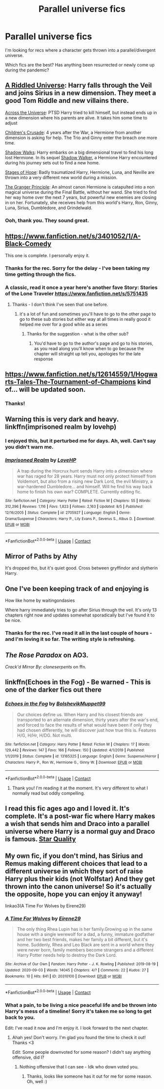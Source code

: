 #+TITLE: Parallel universe fics

* Parallel universe fics
:PROPERTIES:
:Author: Luna-shovegood
:Score: 16
:DateUnix: 1606177259.0
:DateShort: 2020-Nov-24
:FlairText: Request
:END:
I'm looking for recs where a character gets thrown into a parallel/divergent universe.

Which fics are the best? Has anything been resurrected or newly come up during the pandemic?


** [[https://www.fanfiction.net/s/8678567/1/A-Riddled-Universe][A Riddled Universe]]: Harry falls through the Veil and joins Sirius in a new dimension. They meet a good Tom Riddle and new villains there.

[[https://www.fanfiction.net/s/4180686/1/Across-the-Universe][Across the Universe]]: PTSD Harry tried to kill himself, but instead ends up in a new dimension where his parents are alive. It takes him some time to adjust

[[https://www.fanfiction.net/s/6989327/1/Children-s-Crusade][Children's Crusade]]: 4 years after the War, a Hermione from another dimension is asking for help. The Trio and Ginny enter the breach one more time.

[[https://www.fanfiction.net/s/6092362/1/Shadow-Walks][Shadow Walks]]: Harry embarks on a big dimensional travel to find his long lost Hermione. In its sequel [[https://www.portkey-archive.org/story/8127][Shadow Walker]], a Hermione Harry encountered during his journey sets out to find a new home.

[[https://www.fanfiction.net/s/6892925/1/Stages-of-Hope][Stages of Hope]]: Badly traumatized Harry, Hermione, Luna, and Neville are thrown into a very different new world during a mission.

[[https://www.fanfiction.net/s/13312738/1/The-Granger-Principle][The Granger Principle]]: An almost canon Hermione is catapulted into a non magical universe during the Final Battle, without her wand. She tried to find her way home over the next 7 years, but powerful new enemies are closing in on her. Fortunately, she receives help from this world's Harry, Ron, Ginny, Luna, Sirius, Dumbledore, and Grindelwald.
:PROPERTIES:
:Author: InquisitorCOC
:Score: 9
:DateUnix: 1606185732.0
:DateShort: 2020-Nov-24
:END:

*** Ooh, thank you. They sound great.
:PROPERTIES:
:Author: Luna-shovegood
:Score: 1
:DateUnix: 1606216835.0
:DateShort: 2020-Nov-24
:END:


** [[https://www.fanfiction.net/s/3401052/1/A-Black-Comedy]]

This one is complete. I personally enjoy it.
:PROPERTIES:
:Author: IndigoClover
:Score: 6
:DateUnix: 1606177849.0
:DateShort: 2020-Nov-24
:END:

*** Thanks for the rec. Sorry for the delay - I've been taking my time getting through the fics.
:PROPERTIES:
:Author: Luna-shovegood
:Score: 2
:DateUnix: 1606855840.0
:DateShort: 2020-Dec-02
:END:


*** A classic, read it once a year here's another fave Story: Stories of the Lone Traveler [[https://www.fanfiction.net/s/5751435]]
:PROPERTIES:
:Author: GlitchedMaxG
:Score: 1
:DateUnix: 1606189707.0
:DateShort: 2020-Nov-24
:END:

**** Thanks - I don't think I've seen that one before.
:PROPERTIES:
:Author: Luna-shovegood
:Score: 2
:DateUnix: 1606855864.0
:DateShort: 2020-Dec-02
:END:

***** it's a lot of fun and sometimes you'll have to go to the other page to go to these sub stories but either way at all times in really good it helped me over for a good while as a series
:PROPERTIES:
:Author: GlitchedMaxG
:Score: 1
:DateUnix: 1606859972.0
:DateShort: 2020-Dec-02
:END:

****** Thanks for the suggestion - what is the other sub?
:PROPERTIES:
:Author: Luna-shovegood
:Score: 1
:DateUnix: 1607374974.0
:DateShort: 2020-Dec-08
:END:

******* You'd have to go to the author's page and go to his stories, as you read along you'll know when to go because the chapter will straight up tell you, apologies for the late response
:PROPERTIES:
:Author: GlitchedMaxG
:Score: 1
:DateUnix: 1610182040.0
:DateShort: 2021-Jan-09
:END:


** [[https://www.fanfiction.net/s/12614559/1/Hogwarts-Tales-The-Tournament-of-Champions]] kind of... will be updated soon.
:PROPERTIES:
:Author: DelacourDive
:Score: 2
:DateUnix: 1606177429.0
:DateShort: 2020-Nov-24
:END:

*** Thanks!
:PROPERTIES:
:Author: Luna-shovegood
:Score: 1
:DateUnix: 1606855908.0
:DateShort: 2020-Dec-02
:END:


** Warning this is very dark and heavy. linkffn(imprisoned realm by lovehp)
:PROPERTIES:
:Author: ello_arry
:Score: 2
:DateUnix: 1606246720.0
:DateShort: 2020-Nov-24
:END:

*** I enjoyed this, but it perturbed me for days. Ah, well. Can't say you didn't warn me.
:PROPERTIES:
:Author: Luna-shovegood
:Score: 2
:DateUnix: 1607639492.0
:DateShort: 2020-Dec-11
:END:


*** [[https://www.fanfiction.net/s/2705927/1/][*/Imprisoned Realm/*]] by [[https://www.fanfiction.net/u/245967/LoveHP][/LoveHP/]]

#+begin_quote
  A trap during the Horcrux hunt sends Harry into a dimension where war has raged for 28 years. Harry must not only protect himself from Voldemort, but also from a rising new Dark Lord, the evil Ministry, a war-hardened Dumbledore... and himself. Will he find his way back home to finish his own war? COMPLETE. Currently editing fic.
#+end_quote

^{/Site/:} ^{fanfiction.net} ^{*|*} ^{/Category/:} ^{Harry} ^{Potter} ^{*|*} ^{/Rated/:} ^{Fiction} ^{M} ^{*|*} ^{/Chapters/:} ^{55} ^{*|*} ^{/Words/:} ^{312,296} ^{*|*} ^{/Reviews/:} ^{1,116} ^{*|*} ^{/Favs/:} ^{1,823} ^{*|*} ^{/Follows/:} ^{2,163} ^{*|*} ^{/Updated/:} ^{8/5} ^{*|*} ^{/Published/:} ^{12/16/2005} ^{*|*} ^{/Status/:} ^{Complete} ^{*|*} ^{/id/:} ^{2705927} ^{*|*} ^{/Language/:} ^{English} ^{*|*} ^{/Genre/:} ^{Drama/Suspense} ^{*|*} ^{/Characters/:} ^{Harry} ^{P.,} ^{Lily} ^{Evans} ^{P.,} ^{Severus} ^{S.,} ^{Albus} ^{D.} ^{*|*} ^{/Download/:} ^{[[http://www.ff2ebook.com/old/ffn-bot/index.php?id=2705927&source=ff&filetype=epub][EPUB]]} ^{or} ^{[[http://www.ff2ebook.com/old/ffn-bot/index.php?id=2705927&source=ff&filetype=mobi][MOBI]]}

--------------

*FanfictionBot*^{2.0.0-beta} | [[https://github.com/FanfictionBot/reddit-ffn-bot/wiki/Usage][Usage]] | [[https://www.reddit.com/message/compose?to=tusing][Contact]]
:PROPERTIES:
:Author: FanfictionBot
:Score: 1
:DateUnix: 1606246737.0
:DateShort: 2020-Nov-24
:END:


** Mirror of Paths by Athy

It's dropped tho, but it's quiet good. Cross between gryffindor and slytherin Harry.
:PROPERTIES:
:Author: Eleanora713
:Score: 1
:DateUnix: 1606210590.0
:DateShort: 2020-Nov-24
:END:


** One I've been keeping track of and enjoying is

How like home by waitingondasies

Where harry immediately tries to go after Sirius through the veil. It's only 13 chapters right now and updates somewhat sporadically but I've found it to be nice.
:PROPERTIES:
:Author: the-user-name_
:Score: 1
:DateUnix: 1606220562.0
:DateShort: 2020-Nov-24
:END:

*** Thanks for the rec. I've read it all in the last couple of hours - and I'm loving it so far. The writing style is refreshing.
:PROPERTIES:
:Author: Luna-shovegood
:Score: 1
:DateUnix: 1606233026.0
:DateShort: 2020-Nov-24
:END:


** /The Rose Paradox/ on AO3.

/Crack'd Mirror By: cloneserpents/ on ffn.
:PROPERTIES:
:Author: horrorshowjack
:Score: 1
:DateUnix: 1606256330.0
:DateShort: 2020-Nov-25
:END:


** linkffn(Echoes in the Fog) - Be warned - This is one of the darker fics out there
:PROPERTIES:
:Author: OptimusRatchet
:Score: 1
:DateUnix: 1606189303.0
:DateShort: 2020-Nov-24
:END:

*** [[https://www.fanfiction.net/s/13165325/1/][*/Echoes in the Fog/*]] by [[https://www.fanfiction.net/u/10461539/BolshevikMuppet99][/BolshevikMuppet99/]]

#+begin_quote
  Our choices define us. When Harry and his closest friends are transported to an alternate dimension, thirty years after the war's end, and forced to face the results of what would have been if only they had chosen differently, he will discover just how true this is. Features H/G, H/Hr, H/DG. Not multi.
#+end_quote

^{/Site/:} ^{fanfiction.net} ^{*|*} ^{/Category/:} ^{Harry} ^{Potter} ^{*|*} ^{/Rated/:} ^{Fiction} ^{M} ^{*|*} ^{/Chapters/:} ^{17} ^{*|*} ^{/Words/:} ^{129,442} ^{*|*} ^{/Reviews/:} ^{147} ^{*|*} ^{/Favs/:} ^{166} ^{*|*} ^{/Follows/:} ^{150} ^{*|*} ^{/Updated/:} ^{4/1/2019} ^{*|*} ^{/Published/:} ^{1/1/2019} ^{*|*} ^{/Status/:} ^{Complete} ^{*|*} ^{/id/:} ^{13165325} ^{*|*} ^{/Language/:} ^{English} ^{*|*} ^{/Genre/:} ^{Suspense/Horror} ^{*|*} ^{/Characters/:} ^{Harry} ^{P.,} ^{Ron} ^{W.,} ^{Hermione} ^{G.,} ^{Ginny} ^{W.} ^{*|*} ^{/Download/:} ^{[[http://www.ff2ebook.com/old/ffn-bot/index.php?id=13165325&source=ff&filetype=epub][EPUB]]} ^{or} ^{[[http://www.ff2ebook.com/old/ffn-bot/index.php?id=13165325&source=ff&filetype=mobi][MOBI]]}

--------------

*FanfictionBot*^{2.0.0-beta} | [[https://github.com/FanfictionBot/reddit-ffn-bot/wiki/Usage][Usage]] | [[https://www.reddit.com/message/compose?to=tusing][Contact]]
:PROPERTIES:
:Author: FanfictionBot
:Score: 5
:DateUnix: 1606189328.0
:DateShort: 2020-Nov-24
:END:

**** Thank you! I'm reading it at the moment. It's very different to what I normally read but oddly compelling.
:PROPERTIES:
:Author: Luna-shovegood
:Score: 1
:DateUnix: 1606407791.0
:DateShort: 2020-Nov-26
:END:


** I read this fic ages ago and I loved it. It's complete. It's a post-war fic where Harry makes a wish that sends him and Draco into a parallel universe where Harry is a normal guy and Draco is famous. [[https://archiveofourown.org/works/17175614/chapters/40383773#workskin][Star Quality]]
:PROPERTIES:
:Author: local-vampire
:Score: -1
:DateUnix: 1606181815.0
:DateShort: 2020-Nov-24
:END:


** My own fic, if you don't mind, has Sirius and Remus making different choices that lead to a different universe in which they sort of raise Harry plus their kids (not Wolfstar) And they get thrown into the canon universe! So it's actually the opposite, hope you can enjoy it anyway!

linkao3(A Time For Wolves by Eirene29)
:PROPERTIES:
:Author: IreneC29
:Score: 0
:DateUnix: 1606246027.0
:DateShort: 2020-Nov-24
:END:

*** [[https://archiveofourown.org/works/20310100][*/A Time For Wolves/*]] by [[https://www.archiveofourown.org/users/Eirene29/pseuds/Eirene29][/Eirene29/]]

#+begin_quote
  The only thing Rhea Lupin has is her family.Growing up in the same house with a single werewolf for a dad, a funny, immature godfather and her two best friends, makes her family a bit different, but it's home. Suddenly, Rhea and Leo Black are sent in a world where they were never born, family members become strangers and a different Harry Potter needs help to destroy the Dark Lord.
#+end_quote

^{/Site/:} ^{Archive} ^{of} ^{Our} ^{Own} ^{*|*} ^{/Fandom/:} ^{Harry} ^{Potter} ^{-} ^{J.} ^{K.} ^{Rowling} ^{*|*} ^{/Published/:} ^{2019-08-19} ^{*|*} ^{/Updated/:} ^{2020-09-03} ^{*|*} ^{/Words/:} ^{14045} ^{*|*} ^{/Chapters/:} ^{4/?} ^{*|*} ^{/Comments/:} ^{22} ^{*|*} ^{/Kudos/:} ^{27} ^{*|*} ^{/Bookmarks/:} ^{10} ^{*|*} ^{/Hits/:} ^{841} ^{*|*} ^{/ID/:} ^{20310100} ^{*|*} ^{/Download/:} ^{[[https://archiveofourown.org/downloads/20310100/A%20Time%20For%20Wolves.epub?updated_at=1605218133][EPUB]]} ^{or} ^{[[https://archiveofourown.org/downloads/20310100/A%20Time%20For%20Wolves.mobi?updated_at=1605218133][MOBI]]}

--------------

*FanfictionBot*^{2.0.0-beta} | [[https://github.com/FanfictionBot/reddit-ffn-bot/wiki/Usage][Usage]] | [[https://www.reddit.com/message/compose?to=tusing][Contact]]
:PROPERTIES:
:Author: FanfictionBot
:Score: 1
:DateUnix: 1606246043.0
:DateShort: 2020-Nov-24
:END:


*** What a pain, to be living a nice peaceful life and be thrown into Harry's mess of a timeline! Sorry it's taken me so long to get back to you.

Edit: I've read it now and I'm enjoy it. I look forward to the next chapter.
:PROPERTIES:
:Author: Luna-shovegood
:Score: 1
:DateUnix: 1607639599.0
:DateShort: 2020-Dec-11
:END:

**** Ahah yes! Don't worry. I'm glad you found the time to check it out! Thanks <3

Edit: Some people downvoted for some reason? I didn't say anything offensive, did I?
:PROPERTIES:
:Author: IreneC29
:Score: 0
:DateUnix: 1607683565.0
:DateShort: 2020-Dec-11
:END:

***** Nothing offensive that I can see - Idk who down voted you.
:PROPERTIES:
:Author: Luna-shovegood
:Score: 1
:DateUnix: 1607693377.0
:DateShort: 2020-Dec-11
:END:

****** Thanks, looks like someone has it out for me for some reason. Oh, well :)
:PROPERTIES:
:Author: IreneC29
:Score: 1
:DateUnix: 1607700091.0
:DateShort: 2020-Dec-11
:END:
